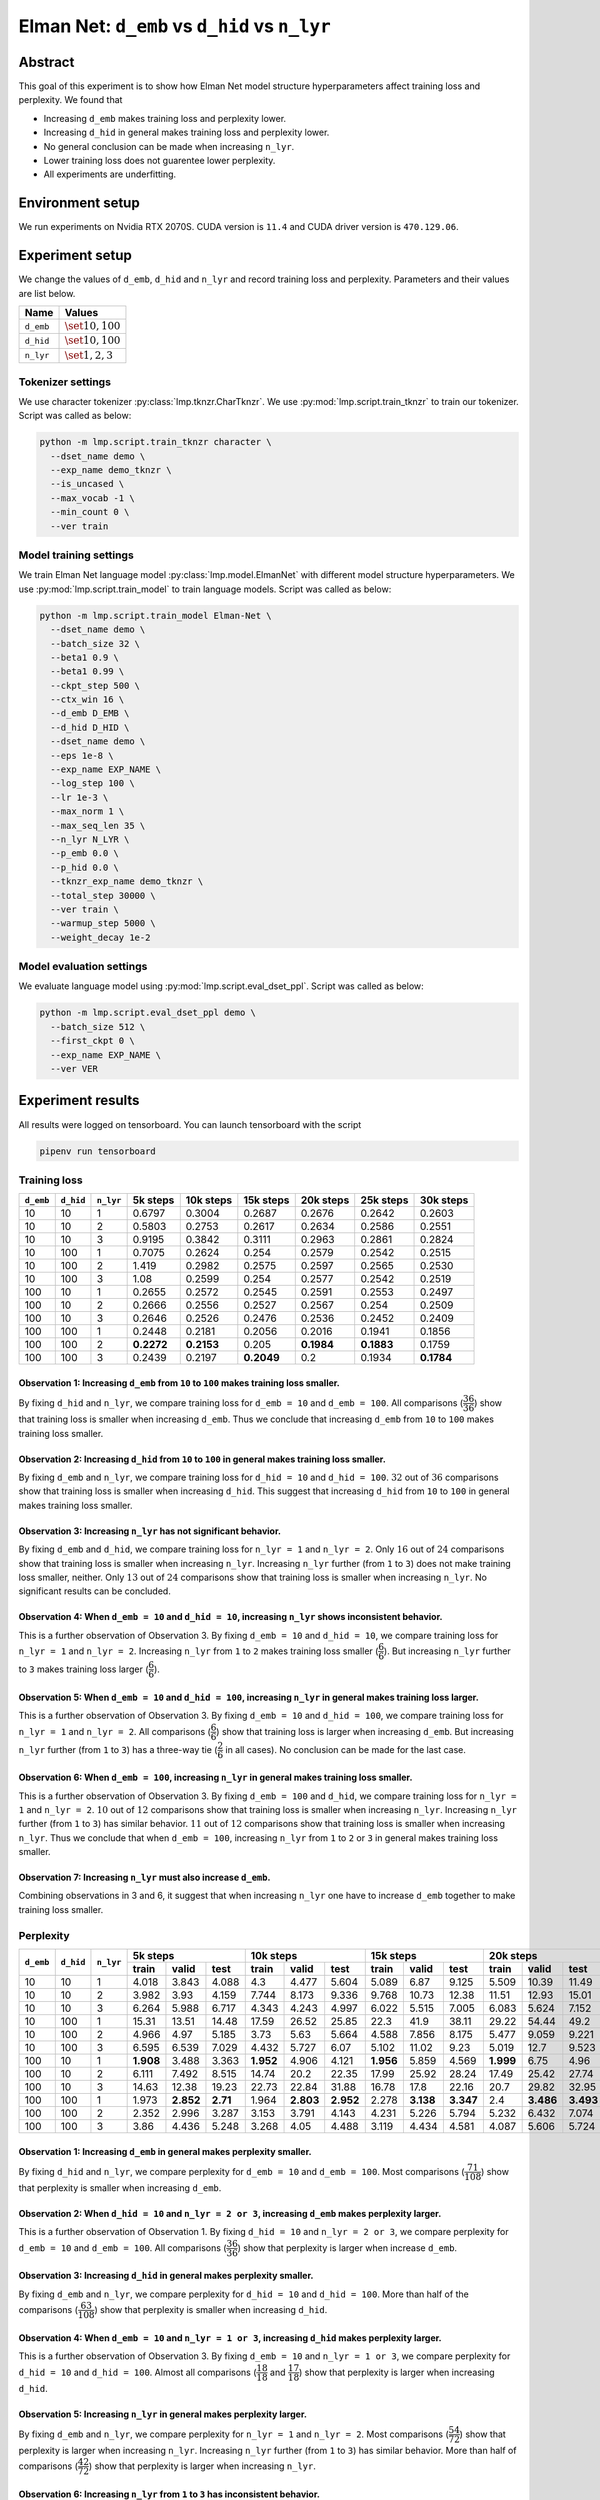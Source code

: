 Elman Net: ``d_emb`` vs ``d_hid`` vs ``n_lyr``
==============================================

Abstract
--------
This goal of this experiment is to show how Elman Net model structure hyperparameters affect training loss and perplexity.
We found that

- Increasing ``d_emb`` makes training loss and perplexity lower.
- Increasing ``d_hid`` in general makes training loss and perplexity lower.
- No general conclusion can be made when increasing ``n_lyr``.
- Lower training loss does not guarentee lower perplexity.
- All experiments are underfitting.

Environment setup
-----------------
We run experiments on Nvidia RTX 2070S.
CUDA version is ``11.4`` and CUDA driver version is ``470.129.06``.

Experiment setup
----------------
We change the values of ``d_emb``, ``d_hid`` and ``n_lyr`` and record training loss and perplexity.
Parameters and their values are list below.

+-----------+-----------------------+
| Name      | Values                |
+===========+=======================+
| ``d_emb`` | :math:`\set{10, 100}` |
+-----------+-----------------------+
| ``d_hid`` | :math:`\set{10, 100}` |
+-----------+-----------------------+
| ``n_lyr`` | :math:`\set{1, 2, 3}` |
+-----------+-----------------------+

Tokenizer settings
~~~~~~~~~~~~~~~~~~
We use character tokenizer :py:class:`lmp.tknzr.CharTknzr`.
We use :py:mod:`lmp.script.train_tknzr` to train our tokenizer.
Script was called as below:

.. code-block:: shell

  python -m lmp.script.train_tknzr character \
    --dset_name demo \
    --exp_name demo_tknzr \
    --is_uncased \
    --max_vocab -1 \
    --min_count 0 \
    --ver train

Model training settings
~~~~~~~~~~~~~~~~~~~~~~~
We train Elman Net language model :py:class:`lmp.model.ElmanNet` with different model structure hyperparameters.
We use :py:mod:`lmp.script.train_model` to train language models.
Script was called as below:

.. code-block:: shell

  python -m lmp.script.train_model Elman-Net \
    --dset_name demo \
    --batch_size 32 \
    --beta1 0.9 \
    --beta1 0.99 \
    --ckpt_step 500 \
    --ctx_win 16 \
    --d_emb D_EMB \
    --d_hid D_HID \
    --dset_name demo \
    --eps 1e-8 \
    --exp_name EXP_NAME \
    --log_step 100 \
    --lr 1e-3 \
    --max_norm 1 \
    --max_seq_len 35 \
    --n_lyr N_LYR \
    --p_emb 0.0 \
    --p_hid 0.0 \
    --tknzr_exp_name demo_tknzr \
    --total_step 30000 \
    --ver train \
    --warmup_step 5000 \
    --weight_decay 1e-2

Model evaluation settings
~~~~~~~~~~~~~~~~~~~~~~~~~
We evaluate language model using :py:mod:`lmp.script.eval_dset_ppl`.
Script was called as below:

.. code-block:: shell

  python -m lmp.script.eval_dset_ppl demo \
    --batch_size 512 \
    --first_ckpt 0 \
    --exp_name EXP_NAME \
    --ver VER

Experiment results
------------------
All results were logged on tensorboard.
You can launch tensorboard with the script

.. code-block:: shell

  pipenv run tensorboard

Training loss
~~~~~~~~~~~~~

+-----------+-----------+-----------+------------+------------+------------+------------+------------+------------+
| ``d_emb`` | ``d_hid`` | ``n_lyr`` | 5k steps   | 10k steps  | 15k steps  | 20k steps  | 25k steps  | 30k steps  |
+===========+===========+===========+============+============+============+============+============+============+
| 10        | 10        | 1         | 0.6797     | 0.3004     | 0.2687     | 0.2676     | 0.2642     | 0.2603     |
+-----------+-----------+-----------+------------+------------+------------+------------+------------+------------+
| 10        | 10        | 2         | 0.5803     | 0.2753     | 0.2617     | 0.2634     | 0.2586     | 0.2551     |
+-----------+-----------+-----------+------------+------------+------------+------------+------------+------------+
| 10        | 10        | 3         | 0.9195     | 0.3842     | 0.3111     | 0.2963     | 0.2861     | 0.2824     |
+-----------+-----------+-----------+------------+------------+------------+------------+------------+------------+
| 10        | 100       | 1         | 0.7075     | 0.2624     | 0.254      | 0.2579     | 0.2542     | 0.2515     |
+-----------+-----------+-----------+------------+------------+------------+------------+------------+------------+
| 10        | 100       | 2         | 1.419      | 0.2982     | 0.2575     | 0.2597     | 0.2565     | 0.2530     |
+-----------+-----------+-----------+------------+------------+------------+------------+------------+------------+
| 10        | 100       | 3         | 1.08       | 0.2599     | 0.254      | 0.2577     | 0.2542     | 0.2519     |
+-----------+-----------+-----------+------------+------------+------------+------------+------------+------------+
| 100       | 10        | 1         | 0.2655     | 0.2572     | 0.2545     | 0.2591     | 0.2553     | 0.2497     |
+-----------+-----------+-----------+------------+------------+------------+------------+------------+------------+
| 100       | 10        | 2         | 0.2666     | 0.2556     | 0.2527     | 0.2567     | 0.254      | 0.2509     |
+-----------+-----------+-----------+------------+------------+------------+------------+------------+------------+
| 100       | 10        | 3         | 0.2646     | 0.2526     | 0.2476     | 0.2536     | 0.2452     | 0.2409     |
+-----------+-----------+-----------+------------+------------+------------+------------+------------+------------+
| 100       | 100       | 1         | 0.2448     | 0.2181     | 0.2056     | 0.2016     | 0.1941     | 0.1856     |
+-----------+-----------+-----------+------------+------------+------------+------------+------------+------------+
| 100       | 100       | 2         | **0.2272** | **0.2153** | 0.205      | **0.1984** | **0.1883** | 0.1759     |
+-----------+-----------+-----------+------------+------------+------------+------------+------------+------------+
| 100       | 100       | 3         | 0.2439     | 0.2197     | **0.2049** | 0.2        | 0.1934     | **0.1784** |
+-----------+-----------+-----------+------------+------------+------------+------------+------------+------------+

Observation 1: Increasing ``d_emb`` from ``10`` to ``100`` makes training loss smaller.
***************************************************************************************
By fixing ``d_hid`` and ``n_lyr``, we compare training loss for ``d_emb = 10`` and ``d_emb = 100``.
All comparisons (:math:`\dfrac{36}{36}`) show that training loss is smaller when increasing ``d_emb``.
Thus we conclude that increasing ``d_emb`` from ``10`` to ``100`` makes training loss smaller.

Observation 2: Increasing ``d_hid`` from ``10`` to ``100`` in general makes training loss smaller.
**************************************************************************************************
By fixing ``d_emb`` and ``n_lyr``, we compare training loss for ``d_hid = 10`` and ``d_hid = 100``.
:math:`32` out of :math:`36` comparisons show that training loss is smaller when increasing ``d_hid``.
This suggest that increasing ``d_hid`` from ``10`` to ``100`` in general makes training loss smaller.

Observation 3: Increasing ``n_lyr`` has not significant behavior.
*****************************************************************
By fixing ``d_emb`` and ``d_hid``, we compare training loss for ``n_lyr = 1`` and ``n_lyr = 2``.
Only :math:`16` out of :math:`24` comparisons show that training loss is smaller when increasing ``n_lyr``.
Increasing ``n_lyr`` further (from ``1`` to ``3``) does not make training loss smaller, neither.
Only :math:`13` out of :math:`24` comparisons show that training loss is smaller when increasing ``n_lyr``.
No significant results can be concluded.

Observation 4: When ``d_emb = 10`` and ``d_hid = 10``, increasing ``n_lyr`` shows inconsistent behavior.
********************************************************************************************************
This is a further observation of Observation 3.
By fixing ``d_emb = 10`` and ``d_hid = 10``, we compare training loss for ``n_lyr = 1`` and ``n_lyr = 2``.
Increasing ``n_lyr`` from ``1`` to ``2`` makes training loss smaller (:math:`\dfrac{6}{6}`).
But increasing ``n_lyr`` further to ``3`` makes training loss larger (:math:`\dfrac{6}{6}`).

Observation 5: When ``d_emb = 10`` and ``d_hid = 100``, increasing ``n_lyr`` in general makes training loss larger.
*******************************************************************************************************************
This is a further observation of Observation 3.
By fixing ``d_emb = 10`` and ``d_hid = 100``, we compare training loss for ``n_lyr = 1`` and ``n_lyr = 2``.
All comparisons (:math:`\dfrac{6}{6}`) show that training loss is larger when increasing ``d_emb``.
But increasing ``n_lyr`` further (from ``1`` to ``3``) has a three-way tie (:math:`\dfrac{2}{6}` in all cases).
No conclusion can be made for the last case.

Observation 6: When ``d_emb = 100``, increasing ``n_lyr`` in general makes training loss smaller.
*************************************************************************************************
This is a further observation of Observation 3.
By fixing ``d_emb = 100`` and ``d_hid``, we compare training loss for ``n_lyr = 1`` and ``n_lyr = 2``.
:math:`10` out of :math:`12` comparisons show that training loss is smaller when increasing ``n_lyr``.
Increasing ``n_lyr`` further (from ``1`` to ``3``) has similar behavior.
:math:`11` out of :math:`12` comparisons show that training loss is smaller when increasing ``n_lyr``.
Thus we conclude that when ``d_emb = 100``, increasing ``n_lyr`` from ``1`` to ``2`` or ``3`` in general makes training loss smaller.

Observation 7: Increasing ``n_lyr`` must also increase ``d_emb``.
*****************************************************************
Combining observations in 3 and 6, it suggest that when increasing ``n_lyr`` one have to increase ``d_emb`` together to make training loss smaller.

Perplexity
~~~~~~~~~~

+-----------+-----------+-----------+-----------------------------------+-----------------------------------+-----------------------------------+-----------------------------------+-----------------------------------+-----------------------------------+
| ``d_emb`` | ``d_hid`` | ``n_lyr`` | 5k steps                          | 10k steps                         | 15k steps                         | 20k steps                         | 25k steps                         | 30k steps                         |
|           |           |           +-----------+-----------+-----------+-----------+-----------+-----------+-----------+-----------+-----------+-----------+-----------+-----------+-----------+-----------+-----------+-----------+-----------+-----------+
|           |           |           | train     | valid     | test      | train     | valid     | test      | train     | valid     | test      | train     | valid     | test      | train     | valid     | test      | train     | valid     | test      |
+===========+===========+===========+===========+===========+===========+===========+===========+===========+===========+===========+===========+===========+===========+===========+===========+===========+===========+===========+===========+===========+
| 10        | 10        | 1         | 4.018     | 3.843     | 4.088     | 4.3       | 4.477     | 5.604     | 5.089     | 6.87      | 9.125     | 5.509     | 10.39     | 11.49     | 6.269     | 11.92     | 15.63     | 6.193     | 11.45     | 15.51     |
+-----------+-----------+-----------+-----------+-----------+-----------+-----------+-----------+-----------+-----------+-----------+-----------+-----------+-----------+-----------+-----------+-----------+-----------+-----------+-----------+-----------+
| 10        | 10        | 2         | 3.982     | 3.93      | 4.159     | 7.744     | 8.173     | 9.336     | 9.768     | 10.73     | 12.38     | 11.51     | 12.93     | 15.01     | 13.95     | 17.76     | 19.22     | 13.97     | 20.53     | 21.09     |
+-----------+-----------+-----------+-----------+-----------+-----------+-----------+-----------+-----------+-----------+-----------+-----------+-----------+-----------+-----------+-----------+-----------+-----------+-----------+-----------+-----------+
| 10        | 10        | 3         | 6.264     | 5.988     | 6.717     | 4.343     | 4.243     | 4.997     | 6.022     | 5.515     | 7.005     | 6.083     | 5.624     | 7.152     | 5.967     | 5.551     | 7.047     | 5.948     | 5.538     | 7.052     |
+-----------+-----------+-----------+-----------+-----------+-----------+-----------+-----------+-----------+-----------+-----------+-----------+-----------+-----------+-----------+-----------+-----------+-----------+-----------+-----------+-----------+
| 10        | 100       | 1         | 15.31     | 13.51     | 14.48     | 17.59     | 26.52     | 25.85     | 22.3      | 41.9      | 38.11     | 29.22     | 54.44     | 49.2      | 34.27     | 58.01     | 55.97     | 35.77     | 61.97     | 59.23     |
+-----------+-----------+-----------+-----------+-----------+-----------+-----------+-----------+-----------+-----------+-----------+-----------+-----------+-----------+-----------+-----------+-----------+-----------+-----------+-----------+-----------+
| 10        | 100       | 2         | 4.966     | 4.97      | 5.185     | 3.73      | 5.63      | 5.664     | 4.588     | 7.856     | 8.175     | 5.477     | 9.059     | 9.221     | 5.84      | 10.03     | 10.7      | 5.508     | 9.083     | 10.84     |
+-----------+-----------+-----------+-----------+-----------+-----------+-----------+-----------+-----------+-----------+-----------+-----------+-----------+-----------+-----------+-----------+-----------+-----------+-----------+-----------+-----------+
| 10        | 100       | 3         | 6.595     | 6.539     | 7.029     | 4.432     | 5.727     | 6.07      | 5.102     | 11.02     | 9.23      | 5.019     | 12.7      | 9.523     | 7.362     | 22.49     | 15.26     | 7.648     | 24.01     | 15.71     |
+-----------+-----------+-----------+-----------+-----------+-----------+-----------+-----------+-----------+-----------+-----------+-----------+-----------+-----------+-----------+-----------+-----------+-----------+-----------+-----------+-----------+
| 100       | 10        | 1         | **1.908** | 3.488     | 3.363     | **1.952** | 4.906     | 4.121     | **1.956** | 5.859     | 4.569     | **1.999** | 6.75      | 4.96      | **2.188** | 7.108     | 5.354     | **2.356** | 6.069     | 5.02      |
+-----------+-----------+-----------+-----------+-----------+-----------+-----------+-----------+-----------+-----------+-----------+-----------+-----------+-----------+-----------+-----------+-----------+-----------+-----------+-----------+-----------+
| 100       | 10        | 2         | 6.111     | 7.492     | 8.515     | 14.74     | 20.2      | 22.35     | 17.99     | 25.92     | 28.24     | 17.49     | 25.42     | 27.74     | 17.68     | 25.85     | 28.29     | 17.74     | 26.2      | 28.54     |
+-----------+-----------+-----------+-----------+-----------+-----------+-----------+-----------+-----------+-----------+-----------+-----------+-----------+-----------+-----------+-----------+-----------+-----------+-----------+-----------+-----------+
| 100       | 10        | 3         | 14.63     | 12.38     | 19.23     | 22.73     | 22.84     | 31.88     | 16.78     | 17.8      | 22.16     | 20.7      | 29.82     | 32.95     | 23.67     | 36.28     | 39.5      | 26.19     | 46.51     | 47.41     |
+-----------+-----------+-----------+-----------+-----------+-----------+-----------+-----------+-----------+-----------+-----------+-----------+-----------+-----------+-----------+-----------+-----------+-----------+-----------+-----------+-----------+
| 100       | 100       | 1         | 1.973     | **2.852** | **2.71**  | 1.964     | **2.803** | **2.952** | 2.278     | **3.138** | **3.347** | 2.4       | **3.486** | **3.493** | 2.51      | **3.78**  | **3.606** | 2.761     | **4.136** | **3.958** |
+-----------+-----------+-----------+-----------+-----------+-----------+-----------+-----------+-----------+-----------+-----------+-----------+-----------+-----------+-----------+-----------+-----------+-----------+-----------+-----------+-----------+
| 100       | 100       | 2         | 2.352     | 2.996     | 3.287     | 3.153     | 3.791     | 4.143     | 4.231     | 5.226     | 5.794     | 5.232     | 6.432     | 7.074     | 4.833     | 6.33      | 6.718     | 4.973     | 6.591     | 6.86      |
+-----------+-----------+-----------+-----------+-----------+-----------+-----------+-----------+-----------+-----------+-----------+-----------+-----------+-----------+-----------+-----------+-----------+-----------+-----------+-----------+-----------+
| 100       | 100       | 3         | 3.86      | 4.436     | 5.248     | 3.268     | 4.05      | 4.488     | 3.119     | 4.434     | 4.581     | 4.087     | 5.606     | 5.724     | 4.285     | 5.923     | 6.036     | 4.578     | 6.311     | 6.376     |
+-----------+-----------+-----------+-----------+-----------+-----------+-----------+-----------+-----------+-----------+-----------+-----------+-----------+-----------+-----------+-----------+-----------+-----------+-----------+-----------+-----------+

Observation 1: Increasing ``d_emb`` in general makes perplexity smaller.
************************************************************************
By fixing ``d_hid`` and ``n_lyr``, we compare perplexity for ``d_emb = 10`` and ``d_emb = 100``.
Most comparisons (:math:`\dfrac{71}{108}`) show that perplexity is smaller when increasing ``d_emb``.

Observation 2: When ``d_hid = 10`` and ``n_lyr = 2 or 3``, increasing ``d_emb`` makes perplexity larger.
********************************************************************************************************
This is a further observation of Observation 1.
By fixing ``d_hid = 10`` and ``n_lyr = 2 or 3``, we compare perplexity for ``d_emb = 10`` and ``d_emb = 100``.
All comparisons (:math:`\dfrac{36}{36}`) show that perplexity is larger when increase ``d_emb``.

Observation 3: Increasing ``d_hid`` in general makes perplexity smaller.
************************************************************************
By fixing ``d_emb`` and ``n_lyr``, we compare perplexity for ``d_hid = 10`` and ``d_hid = 100``.
More than half of the comparisons (:math:`\dfrac{63}{108}`) show that perplexity is smaller when increasing ``d_hid``.

Observation 4: When ``d_emb = 10`` and ``n_lyr = 1 or 3``, increasing ``d_hid`` makes perplexity larger.
********************************************************************************************************
This is a further observation of Observation 3.
By fixing ``d_emb = 10`` and ``n_lyr = 1 or 3``, we compare perplexity for ``d_hid = 10`` and ``d_hid = 100``.
Almost all comparisons (:math:`\dfrac{18}{18}` and :math:`\dfrac{17}{18}`) show that perplexity is larger when increasing ``d_hid``.

Observation 5: Increasing ``n_lyr`` in general makes perplexity larger.
***********************************************************************
By fixing ``d_emb`` and ``n_lyr``, we compare perplexity for ``n_lyr = 1`` and ``n_lyr = 2``.
Most comparisons (:math:`\dfrac{54}{72}`) show that perplexity is larger when increasing ``n_lyr``.
Increasing ``n_lyr`` further (from ``1`` to ``3``) has similar behavior.
More than half of comparisons (:math:`\dfrac{42}{72}`) show that perplexity is larger when increasing ``n_lyr``.

Observation 6: Increasing ``n_lyr`` from ``1`` to ``3`` has inconsistent behavior.
**********************************************************************************
This is a further observation of Observation 5.
We fix ``d_hid`` and compare perplexity for ``n_lyr = 1`` and ``n_lyr = 3``.
When ``d_emb = 10``, most comparisons (:math:`\dfrac{30}{36}`) show that perplexity is smaller when increasing ``n_lyr``.
But when ``d_emb = 100``, all comparisons (:math:`\dfrac{36}{36}`) show that perplexity is larger when increasing ``n_lyr``.

Observation 7: Elman Net language models may still underfitting.
****************************************************************
For all configuration, perplexity has the increasing tendency across all dataset.
This is unexpected when loss is convergent.

Observation 8: Low perplexity happens at ``5k`` steps.
******************************************************
We use ``--warmup_step 5000`` to train our language model.
This might suggest that we use larger ``--warmup_step`` to tune Elman Net language models.
By observation 7, it seems that ``--total_step`` does not need to adjust.

Future work
-----------
We will try to make Elman Net overfitting.
We will do it by increasing ``--warmup_step`` and adding dropout.

